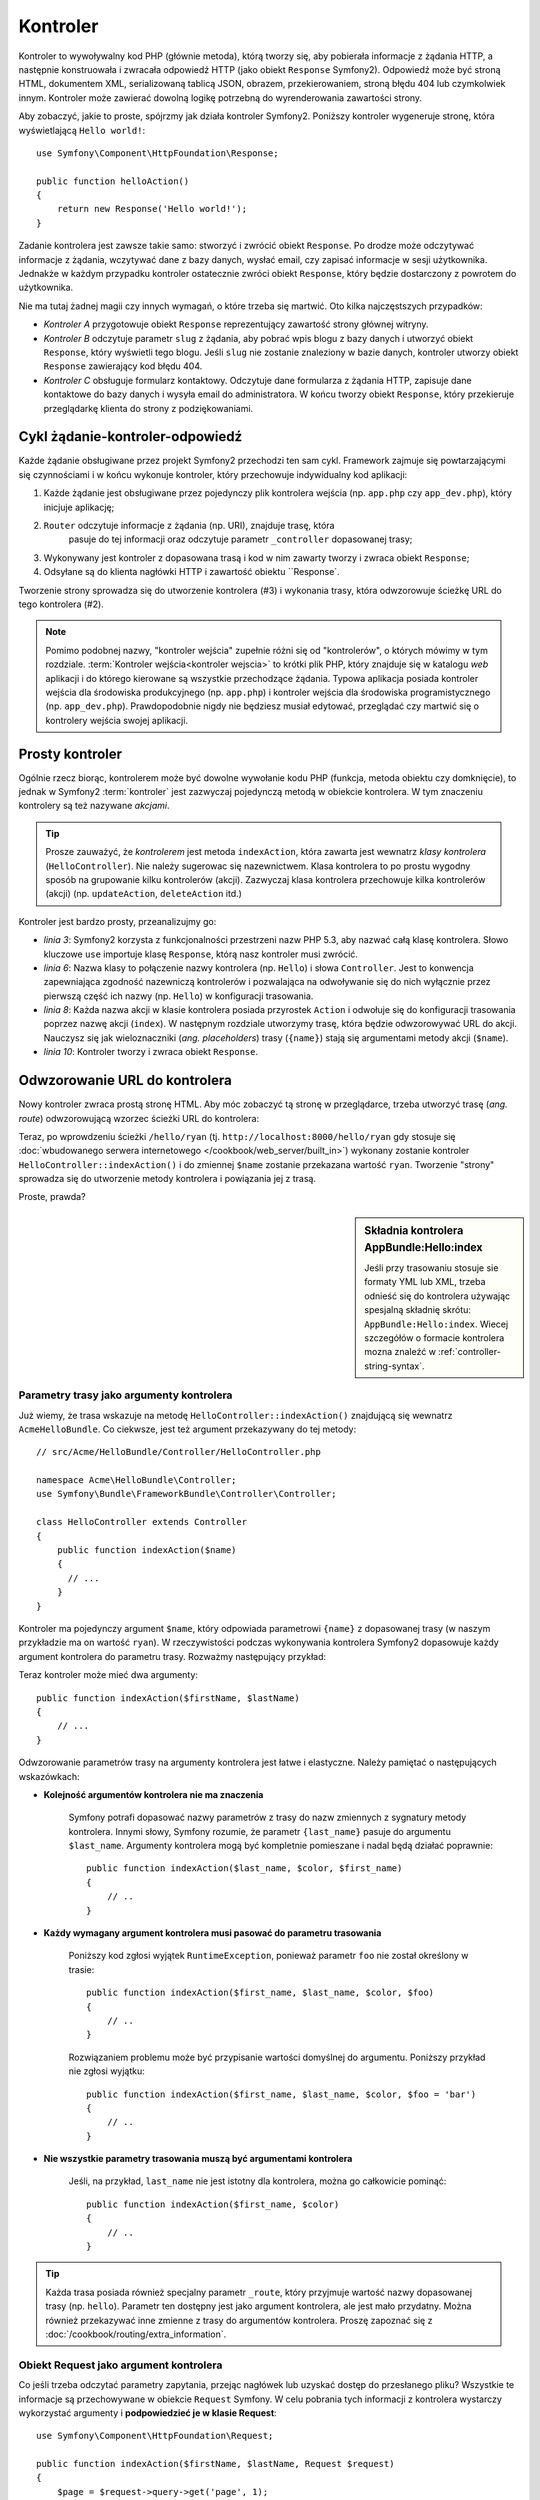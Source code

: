 .. highlight:: php
   :linenothreshold: 2

.. index::
   single: kontroler

Kontroler
=========

Kontroler to wywoływalny kod PHP (głównie metoda), którą tworzy się, aby pobierała
informacje z żądania HTTP, a następnie konstruowała i zwracała odpowiedź HTTP (jako
obiekt ``Response`` Symfony2). Odpowiedź może być stroną HTML, dokumentem XML,
serializowaną tablicą JSON, obrazem, przekierowaniem, stroną błędu 404
lub czymkolwiek innym. Kontroler może zawierać dowolną logikę potrzebną do
wyrenderowania zawartości strony.

Aby zobaczyć, jakie to proste, spójrzmy jak działa kontroler Symfony2.
Poniższy kontroler wygeneruje stronę, która wyświetlającą ``Hello world!``::

    use Symfony\Component\HttpFoundation\Response;

    public function helloAction()
    {
        return new Response('Hello world!');
    }

Zadanie kontrolera jest zawsze takie samo: stworzyć i zwrócić obiekt ``Response``.
Po drodze może odczytywać informacje z żądania, wczytywać dane z bazy danych,
wysłać email, czy zapisać informacje w sesji użytkownika. Jednakże w każdym przypadku
kontroler ostatecznie zwróci obiekt ``Response``, który będzie dostarczony z powrotem
do użytkownika.

Nie ma tutaj żadnej magii czy innych wymagań, o które trzeba się martwić. Oto kilka
najczęstszych przypadków:

- *Kontroler A* przygotowuje obiekt ``Response`` reprezentujący zawartość strony głównej
  witryny.

- *Kontroler B* odczytuje parametr ``slug`` z żądania, aby pobrać wpis blogu
  z bazy danych i utworzyć obiekt ``Response``, który wyświetli tego blogu. Jeśli
  ``slug`` nie zostanie znaleziony w bazie danych, kontroler utworzy obiekt ``Response``
  zawierający kod błędu 404.

- *Kontroler C* obsługuje formularz kontaktowy. Odczytuje dane formularza z żądania HTTP,
  zapisuje dane kontaktowe do bazy danych i wysyła email do administratora. W końcu tworzy
  obiekt ``Response``, który przekieruje przeglądarkę klienta do strony z podziękowaniami.

.. index::
   single: kontroler; cykl żądanie-kontroler-odpowiedź

Cykl żądanie-kontroler-odpowiedź
--------------------------------

Każde żądanie obsługiwane przez projekt Symfony2 przechodzi ten sam cykl.
Framework zajmuje się powtarzającymi się czynnościami i w końcu wykonuje kontroler,
który przechowuje indywidualny kod aplikacji:

#. Każde żądanie jest obsługiwane przez pojedynczy plik kontrolera wejścia
   (np. ``app.php`` czy ``app_dev.php``), który inicjuje aplikację;

#. ``Router`` odczytuje informacje z żądania (np. URI), znajduje trasę, która
    pasuje do tej informacji oraz odczytuje parametr ``_controller`` dopasowanej
    trasy;

#. Wykonywany jest kontroler z dopasowana trasą i kod w nim zawarty
   tworzy i zwraca obiekt ``Response``;

#. Odsyłane są do klienta nagłówki HTTP i zawartość obiektu ``Response`.

Tworzenie strony sprowadza się do utworzenie kontrolera (#3) i wykonania trasy,
która odwzorowuje ścieżkę URL do tego kontrolera (#2).

.. note::

    Pomimo podobnej nazwy, "kontroler wejścia" zupełnie różni się od "kontrolerów",
    o których mówimy w tym rozdziale. :term:`Kontroler wejścia<kontroler wejscia>`
    to krótki plik PHP, który znajduje się w katalogu `web` aplikacji i do którego
    kierowane są wszystkie przechodzące żądania. Typowa aplikacja posiada
    kontroler wejścia dla środowiska produkcyjnego (np. ``app.php``) i kontroler
    wejścia dla środowiska programistycznego (np. ``app_dev.php``).
    Prawdopodobnie nigdy nie będziesz musiał edytować, przeglądać czy martwić się
    o kontrolery wejścia swojej aplikacji.

.. index::
   single: kontroler; prosty przykład

Prosty kontroler
----------------

Ogólnie rzecz biorąc, kontrolerem może być dowolne wywołanie kodu PHP (funkcja,
metoda obiektu czy domknięcie), to jednak w Symfony2 :term:`kontroler` jest zazwyczaj
pojedynczą metodą w obiekcie kontrolera. W tym znaczeniu kontrolery są też nazywane
*akcjami*.

.. code-block:: php
    :linenos:

    // src/Acme/HelloBundle/Controller/HelloController.php
    namespace Acme\HelloBundle\Controller;

    use Symfony\Component\HttpFoundation\Response;

    class HelloController
    {
        public function indexAction($name)
        {
            return new Response('<html><body>Hello '.$name.'!</body></html>');
        }
    }


.. tip::

    Prosze zauważyć, że *kontrolerem* jest metoda ``indexAction``, która zawarta
    jest wewnatrz *klasy kontrolera* (``HelloController``). Nie należy sugerowac się
    nazewnictwem. Klasa kontrolera to po prostu wygodny sposób na grupowanie kilku
    kontrolerów (akcji). Zazwyczaj klasa kontrolera przechowuje kilka kontrolerów
    (akcji) (np. ``updateAction``, ``deleteAction`` itd.)

Kontroler jest bardzo prosty, przeanalizujmy go:

* *linia 3*: Symfony2 korzysta z funkcjonalności przestrzeni nazw PHP 5.3, aby
  nazwać całą klasę kontrolera. Słowo kluczowe ``use`` importuje klasę ``Response``,
  którą nasz kontroler musi zwrócić.

* *linia 6*: Nazwa klasy to połączenie nazwy kontrolera (np. ``Hello``) i słowa
  ``Controller``. Jest to konwencja zapewniająca zgodność nazewniczą kontrolerów
  i pozwalająca na odwoływanie się do nich wyłącznie przez pierwszą część ich nazwy
  (np. ``Hello``) w konfiguracji trasowania.

* *linia 8*: Każda nazwa akcji w klasie kontrolera posiada przyrostek ``Action``
  i odwołuje się do konfiguracji trasowania poprzez nazwę akcji (``index``).
  W następnym rozdziale utworzymy trasę, która będzie odwzorowywać URL do
  akcji. Nauczysz się jak wieloznaczniki (*ang. placeholders*) trasy (``{name}``)
  stają się argumentami metody akcji (``$name``).

* *linia 10*: Kontroler tworzy i zwraca obiekt ``Response``.

.. index::
   single: kontroler; trasa

Odwzorowanie URL do kontrolera
------------------------------

Nowy kontroler zwraca prostą stronę HTML. Aby móc zobaczyć tą stronę w przeglądarce,
trzeba utworzyć trasę (*ang. route*) odwzorowującą wzorzec ścieżki URL do kontrolera:

.. configuration-block::

   .. code-block:: php-annotations

        // src/AppBundle/Controller/HelloController.php
        namespace AppBundle\Controller;

        use Symfony\Component\HttpFoundation\Response;
        use Sensio\Bundle\FrameworkExtraBundle\Configuration\Route;

        class HelloController
        {
            /**
             * @Route("/hello/{name}", name="hello")
             */
            public function indexAction($name)
            {
                return new Response('<html><body>Hello '.$name.'!</body></html>');
            }
        }

   .. code-block:: yaml

        # app/config/routing.yml
        hello:
            path:      /hello/{name}
            # uses a special syntax to point to the controller - see note below
            defaults:  { _controller: AppBundle:Hello:index }

   .. code-block:: xml

        <!-- app/config/routing.xml -->
        <?xml version="1.0" encoding="UTF-8" ?>
        <routes xmlns="http://symfony.com/schema/routing"
            xmlns:xsi="http://www.w3.org/2001/XMLSchema-instance"
            xsi:schemaLocation="http://symfony.com/schema/routing
                http://symfony.com/schema/routing/routing-1.0.xsd">

            <route id="hello" path="/hello/{name}">
                <!-- uses a special syntax to point to the controller - see note below -->
                <default key="_controller">AppBundle:Hello:index</default>
            </route>
        </routes>

   .. code-block:: php

        // app/config/routing.php
        use Symfony\Component\Routing\Route;
        use Symfony\Component\Routing\RouteCollection;

        $collection = new RouteCollection();
        $collection->add('hello', new Route('/hello/{name}', array(
            // uses a special syntax to point to the controller - see note below
            '_controller' => 'AppBundle:Hello:index',
        )));

        return $collection;

Teraz, po wprowdzeniu ścieżki ``/hello/ryan`` (tj. ``http://localhost:8000/hello/ryan``
gdy stosuje się :doc:`wbudowanego serwera internetowego </cookbook/web_server/built_in>`)
wykonany zostanie kontroler ``HelloController::indexAction()`` i do zmiennej
``$name`` zostanie przekazana wartość ``ryan``. Tworzenie "strony" sprowadza się
do utworzenie metody kontrolera i powiązania jej z trasą.

Proste, prawda?

.. sidebar:: Składnia kontrolera AppBundle:Hello:index

    Jeśli przy trasowaniu stosuje sie formaty YML lub XML, trzeba odnieść się do
    kontrolera używając spesjalną składnię skrótu: ``AppBundle:Hello:index``.
    Wiecej szczegółów o formacie kontrolera mozna znaleźć w :ref:`controller-string-syntax`.

.. seealso::

    Możesz dowiedzieć się więcej o systemie trasowania w rozdziale
    :doc:`routing`.


.. index::
   single: kontroler; argumenty kontrolera

.. _route-parameters-controller-arguments:

Parametry trasy jako argumenty kontrolera
~~~~~~~~~~~~~~~~~~~~~~~~~~~~~~~~~~~~~~~~~

Już wiemy, że trasa wskazuje na metodę ``HelloController::indexAction()``
znajdującą się wewnatrz ``AcmeHelloBundle``. Co ciekwsze, jest też argument
przekazywany do tej metody::

    // src/Acme/HelloBundle/Controller/HelloController.php

    namespace Acme\HelloBundle\Controller;
    use Symfony\Bundle\FrameworkBundle\Controller\Controller;

    class HelloController extends Controller
    {
        public function indexAction($name)
        {
          // ...
        }
    }

Kontroler ma pojedynczy argument ``$name``, który odpowiada parametrowi ``{name}``
z dopasowanej trasy (w naszym przykładzie ma on wartość ``ryan``). W rzeczywistości
podczas wykonywania kontrolera Symfony2 dopasowuje każdy argument kontrolera
do parametru trasy. Rozważmy następujący przykład:

.. configuration-block::

    .. code-block:: php-annotations

        // src/AppBundle/Controller/HelloController.php
        // ...

        use Sensio\Bundle\FrameworkExtraBundle\Configuration\Route;

        class HelloController
        {
            /**
             * @Route("/hello/{firstName}/{lastName}", name="hello")
             */
            public function indexAction($firstName, $lastName)
            {
                // ...
            }
        }

    .. code-block:: yaml

        # app/config/routing.yml
        hello:
            path:      /hello/{firstName}/{lastName}
            defaults:  { _controller: AppBundle:Hello:index }

    .. code-block:: xml

        <!-- app/config/routing.xml -->
        <?xml version="1.0" encoding="UTF-8" ?>
        <routes xmlns="http://symfony.com/schema/routing"
            xmlns:xsi="http://www.w3.org/2001/XMLSchema-instance"
            xsi:schemaLocation="http://symfony.com/schema/routing
                http://symfony.com/schema/routing/routing-1.0.xsd">

            <route id="hello" path="/hello/{firstName}/{lastName}">
                <default key="_controller">AppBundle:Hello:index</default>
            </route>
        </routes>

    .. code-block:: php

        // app/config/routing.php
        use Symfony\Component\Routing\Route;
        use Symfony\Component\Routing\RouteCollection;

        $collection = new RouteCollection();
        $collection->add('hello', new Route('/hello/{firstName}/{lastName}', array(
            '_controller' => 'AppBundle:Hello:index',
        )));

        return $collection;

Teraz kontroler może mieć dwa argumenty::

    public function indexAction($firstName, $lastName)
    {
        // ...
    }

Odwzorowanie parametrów trasy na argumenty kontrolera jest łatwe i elastyczne.
Należy pamiętać o następujących wskazówkach:

* **Kolejność argumentów kontrolera nie ma znaczenia**

    Symfony potrafi dopasować nazwy parametrów z trasy do nazw zmiennych z sygnatury
    metody kontrolera. Innymi słowy, Symfony rozumie, że parametr ``{last_name}``
    pasuje do argumentu ``$last_name``. Argumenty kontrolera mogą być kompletnie
    pomieszane i nadal będą działać poprawnie::

        public function indexAction($last_name, $color, $first_name)
        {
            // ..
        }

* **Każdy wymagany argument kontrolera musi pasować do parametru trasowania**

    Poniższy kod zgłosi wyjątek ``RuntimeException``, ponieważ parametr ``foo``
    nie został określony w trasie::

        public function indexAction($first_name, $last_name, $color, $foo)
        {
            // ..
        }
    
    Rozwiązaniem problemu może być przypisanie wartości domyślnej do argumentu.
    Poniższy przykład nie zgłosi wyjątku::

        public function indexAction($first_name, $last_name, $color, $foo = 'bar')
        {
            // ..
        }

* **Nie wszystkie parametry trasowania muszą być argumentami kontrolera**

    Jeśli, na przykład, ``last_name`` nie jest istotny dla kontrolera,
    można go całkowicie pominąć::

        public function indexAction($first_name, $color)
        {
            // ..
        }

.. tip::

    Każda trasa posiada również specjalny parametr ``_route``, który przyjmuje
    wartość nazwy dopasowanej trasy (np. ``hello``). Parametr ten dostępny jest
    jako argument kontrolera, ale jest mało przydatny.
    Można również przekazywać inne zmienne z trasy do argumentów kontrolera.
    Proszę zapoznać się z :doc:`/cookbook/routing/extra_information`.

.. _book-controller-request-argument:

Obiekt Request jako argument kontrolera
~~~~~~~~~~~~~~~~~~~~~~~~~~~~~~~~~~~~~~~

Co jeśli trzeba odczytać parametry zapytania, przejąc nagłówek lub uzyskać dostęp
do przesłanego pliku? Wszystkie te informacje są przechowywane w obiekcie ``Request``
Symfony. W celu pobrania tych informacji z kontrolera wystarczy wykorzystać argumenty
i **podpowiedzieć je w klasie Request**::

    use Symfony\Component\HttpFoundation\Request;

    public function indexAction($firstName, $lastName, Request $request)
    {
        $page = $request->query->get('page', 1);

        // ...
    }
    
.. seealso::

    Chcesz wiedzieć więcej o uzyskiwaniu informacji z żądania? Zapoznaj się z
    :ref:`"Dostęp do informacji z żądania" <component-http-foundation-request>`.

.. index::
   single: kontroler; podstawowa klasa kontrolera

Bazowa klasa kontrolera
-----------------------

Symfony2 udostępnia klasę ``Controller`` będącą klasą bazową dla kontrolerów
aplikacji. Pomaga ona w najbardziej typowych zadaniach kontrolera i daje klasie
kontrolera dostęp do każdego potrzebnego zasobu. Rozszerzając klasę ``Controller``
można skorzystać z kilku metod pomocniczych a za pośrednictwem kontenera ze wszystkich
obiektów usługowych.

Dodajmy instrukcję ``use`` na początku pliku kontrolera, a później zmodyfikujmy
klasę ``HelloController`` tak, aby była rozszerzeniem klasy ``Controller``::
   
   // src/AppBundle/Controller/HelloController.php
    namespace AppBundle\Controller;

    use Symfony\Bundle\FrameworkBundle\Controller\Controller;

    class HelloController extends Controller
    {
        // ...
    }
    
W rzeczywistości niczego to nie zmienia w sposobie działania kontrolera.
W następnym rozdziale dowiesz się o metodach pomocniczych (helperach), które są
udostępnione przez klasę kontrolera podstawowego. Te metody to po prostu skróty
do rdzennych funkcji Symfony2, które są dostępne niezależnie od tego, czy używa
się klasy ``Controller``, czy nie. Dobrym sposobem na zobaczenie rdzennej funkcjonalności
w działaniu jest zapoznanie sie z `Controller class`_.

.. seealso::

    Informacje o tym jak działać będzie kontroler, który nie rozszerza klasy bazowej,
    można znaleźć w artykule :doc:`Kontrolery jako usługi </cookbook/controller/service>`.
    Można ewentualnie uzyskać więcej kontroli nad jawnymi objects i zależnościami,
    które sa wstrzykiwane do kontrolera.

.. index::
   single: kontroler; przekierowania

Przekierowania
~~~~~~~~~~~~~~

Jeśli chce się przekierować użytkownika do innej strony, należy użyć metody ``redirect()``::

    public function indexAction()
    {
        return $this->redirectToRoute('homepage');

        // redirectToRoute is equivalent to using redirect() and generateUrl() together:
        // return $this->redirect($this->generateUrl('homepage'), 301);
    }

.. versionadded:: 2.6
    Metod ``redirectToRoute()`` została dodana w Symfony 2.6. Poprzednio w tym celu
    używało się razem ``redirect()`` i ``generateUrl()``, co jest jeszcze obsługiwane 
    (zobacz powyższy przykład).

Jeśli chce się wykonać przekierowanie zewnętrzne, wystarczy uzyć ``redirect()``
i przekazać to w adresie URL::
   
   public function indexAction()
    {
        return $this->redirect('http://symfony.com/doc');
    }

Domyślnie metoda ``redirectToRoute()`` realizuje przekierowanie 302 (tymczasowe,
*ang. temporary*). W celu wykonania przekierowania 301 (trwałe, *ang. permanent*),
należy zmodyfikować trzeci argument::

    public function indexAction()
    {
        return $this->redirectToRoute('homepage', array(), 301);
    }

.. tip::

    Metoda ``redirect()`` jest skrótem tworzącym obiekt ``Response``,
    którego zadaniem jest przekierowanie użytkownika. Jest to równoznaczne z::

      use Symfony\Component\HttpFoundation\RedirectResponse;

        public function indexAction()
        {
            return new RedirectResponse($this->generateUrl('homepage'));
        }

.. index::
   single: kontroler; renderowanie szablonów

.. _controller-rendering-templates:

Renderowanie szablonów
~~~~~~~~~~~~~~~~~~~~~~

Jeśli wyprowadza się HTML można wykorzystać renderowanie szablonu. Metoda ``render()``
renderuje szablon i wstawia zawartość do obiektu ``Response``::
   
   // renders app/Resources/views/hello/index.html.twig
    return $this->render('hello/index.html.twig', array('name' => $name));

Można również wstawić szablony w bardziej zagłębionych podkatalogach. Wystarczy
wypróbować, a by uniknąć tworzenia niepotrzebnie zagłebionej struktur::
   
   // renders app/Resources/views/hello/greetings/index.html.twig
    return $this->render('hello/greetings/index.html.twig', array(
        'name' => $name
    ));      
   
Silnik szablonowania Symfony jest szczegółowo wyjaśniony w rozdziale
:doc:`templating`.

.. sidebar:: Odwoływanie się do szablonów umieszczonych w pakietach

    Można również umieszczać szablony w katalogu ``Resources/views`` pakietu
    i odwoływać się do nich stosując składnię ``BundleName:DirectoryName:FileName``.
    Na przykład, ``AppBundle:Hello:index.html.twig`` będzie odwoływał się do szablonu
    umieszczonego w  ``src/AppBundle/Resources/views/Hello/index.html.twig``.
    Zobacz :ref:`template-referencing-in-bundle`.

.. index::
   single: kontroler; dostęp do usług

Dostęp do innych usług
~~~~~~~~~~~~~~~~~~~~~~

Symfony jest spakowany w wiele przydatnych obiektów nazywanych usługami. Są one
używane do renderowania szablonów, wysyłania wiadomości email, zapytań do bazy
danych i innych wymyśłonych "działań".

Rozszerzając klasę kontrolera podstawowego, można uzyskać dostęp do
każdej usługi Symfony2 poprzez metodę ``get()``. Poniżej znajduje się kilka
popularnych usług, jakie można wykorzystać::

    $templating = $this->get('templating');

    $router = $this->get('router');

    $mailer = $this->get('mailer');

Istnieje wiele dostępnych usług i zachęca się do tworzenia własnych.
Aby wyświetlić listę wszstkich dostępnych usług, nalezy użyć polecenia konsoli
``container:debug``:

.. code-block:: bash

    $ php app/console container:debug

.. versionadded:: 2.6
    W wersjach wcześniejszych niż Symfony 2.6 polecenie to wywoływane było
    wyrazeniem ``container:debug``.
    

Więcej informacji można znaleźć w rozdziale :doc:`service_container`.

.. index::
   single: kontroler; zarządzanie stronami błędów
   single: kontroler; strona 404

Zarządzanie stronami błędów i strona 404
----------------------------------------

Gdy zasób nie może być znaleziony, to protokół HTTP zwraca odpowiedź 404. Aby to
obsłużyć trzeba zrzucić specjalny wyjątek. Jeśli rozszerza się klasę kontrolera
podstawiwego, można postąpić następująco::

    public function indexAction()
    {
        $product = // pobieramy obiekt z bazy danych
        if (!$product) {
            throw $this->createNotFoundException('Produkt nie istnieje');
        }

        return $this->render(...);
    }

Metoda ``createNotFoundException()`` tworzy specjalny obiekt
:class:`Symfony\\Component\\HttpKernel\\Exception\\NotFoundHttpException`,
który w efekcie końcowym wyzwala odpowiedź HTTP z kodem statusu 404.

Oczywiście w kontrolerze można zrzucić dowolną klasę ``Exception`` - Symfony2 będzie
wówczas automatycznie zwracać kod odpowiedzi HTTP 500, który interpretowany jest
jako wewnętrzny, niezidentyfikowany błąd serwera.

.. code-block:: php

    throw new \Exception('Coś poszło źle!');

W każdym przypadku użytkownikowi końcowemu jest wyświetlana wystylizowana strona
błędu a programiście strona pełnego raportu z debugowania (gdy strona jest wyswietlana
w trybie debugowania). Obie te strony błędu mogą być dostosowane do indywidualnych
potrzeb. Więcej szczegółów można znaleźć w artykule
":doc:`/cookbook/controller/error_pages`".

.. index::
   pair: kontroler; sesja

Zarządzanie sesją
-----------------

Symfony2 zapewnia świetny obiekt sesji, który można użyć do przechowywania informacji
o użytkowniku między poszczególnymio żądaniami (zarówno prawdziwej osoby używającej
przeglądarki, jak i użytkownika w postacji serwisu web). Domyślnie Symfony2 zapamiętuje
atrybuty w pliku cookie, używając natywnych sesji PHP.

Przechowywanie i pobieranie informacji z sesji może być łatwo osiągnięte z dowolnego
kontrolera::

    use Symfony\Component\HttpFoundation\Request;

    public function indexAction(Request $request)
    {
        $session = $request->getSession();

        // store an attribute for reuse during a later user request
        $session->set('foo', 'bar');

        // get the attribute set by another controller in another request
        $foobar = $session->get('foobar');

        // use a default value if the attribute doesn't exist
        $filters = $session->get('filters', array());
    }
    

Atrybuty te pozostają przypisane użytkownikowi przez pozostałą część sesji.

.. index::
   single sesja; wiadomości fleszowe

Komunikaty fleszowe
~~~~~~~~~~~~~~~~~~~

W sesji uzytkownika można również przechowywać małe komunikaty dla dokładnie
jednego dodatkowego żądania. Jest to przydatne w przetwarzaniu formularzy:
gdy chce się przekierować stronę i mieć specjalny komunikat wyświetlający
następne żądanie. Tego typu komunikaty nazywane są "fleszowymi".

Na przykład, wyobraźmy sobie, że przetwarzane jest zgłoszenie formularza::

    use Symfony\Component\HttpFoundation\Request;

    public function updateAction(Request $request)
    {
        $form = $this->createForm(...);

        $form->handleRequest($request);

        if ($form->isValid()) {
            // do some sort of processing

            $this->addFlash(
                'notice',
                'Your changes were saved!'
            );

            // $this->addFlash is equivalent to $this->get('session')->getFlashBag()->add

            return $this->redirectToRoute(...);
        }

        return $this->render(...);
    }

Po obsłużeniu żądania, kontroler ustawia komunikat fleszowy ``notice``, a następnie
wykonuje przekierowanie. Nazwa (``notice``) nie ma znaczenia - używa sie ją tylko
do zidentyfikowania typu komunikatu.

W szablonie następnej akcji poniższy kod jest użyty do wyrenderowania
komunikatu ``notice``:

.. configuration-block::

    .. code-block:: html+jinja

        {% for flashMessage in app.session.flashbag.get('notice') %}
            <div class="flash-notice">
                {{ flashMessage }}
            </div>
        {% endfor %}

    .. code-block:: html+php

        <?php foreach ($view['session']->getFlash('notice') as $message): ?>
            <div class="flash-notice">
                <?php echo "<div class='flash-error'>$message</div>" ?>
            </div>
        <?php endforeach ?>

Zgodnie z założeniem, komunikaty fleszowe są przeznaczone do użycia dokładnie
przy jednym żądaniu (są one wyświetlane natychmiast). Zostały zaprojektowane tak,
aby stosować przekierowania tak, jak zrobiliśmy to w tym przykładzie.

.. index::
   single: kontroler; obiekt Response

Obiekt Response
---------------

Jedyny wymóg dla kontrolera to zwrócić obiekt ``Response``. Klasa
:class:`Symfony\\Component\\HttpFoundation\\Response` to abstrakcja PHP dla
odpowiedzi HTTP - tekstowa wiadomość zawierająca nagłówki HTTP i treść, która
jest zwracana klientowi::

    use Symfony\Component\HttpFoundation\Response;

    // create a simple Response with a 200 status code (the default)
    $response = new Response('Hello '.$name, Response::HTTP_OK);

    // create a JSON-response with a 200 status code
    $response = new Response(json_encode(array('name' => $name)));
    $response->headers->set('Content-Type', 'application/json');

Właściwość ``headers`` jest obiektem :class:`Symfony\\Component\\HttpFoundation\\HeaderBag`
i ma kilka ciekawych metod do pobierania i ustawiania nagłówków. Nazwy nagłówków
są normalizowane, tak więc używanie ``Content-Type`` jest równoważne z ``content-type``
lub nawet ``content_type``.

Istnieja również specjalne klasy do łatwiejszego wykonywania pewnego rodzaju
odpowiedzi:

* dla JSON istnieje :class:`Symfony\\Component\\HttpFoundation\\JsonResponse`.
  Patrz :ref:`component-http-foundation-json-response`.

* dla plików istnieje :class:`Symfony\\Component\\HttpFoundation\\BinaryFileResponse`.
  Patrz :ref:`component-http-foundation-serving-files`.

* dla odpowiedzi strumieniowanych istnieje :class:`Symfony\\Component\\HttpFoundation\\StreamedResponse`.
  Patrz :ref:`streaming-response`.

.. seealso::

    Nie martw się! Istnieje o wiele więcej informacji o obiekcie Response
    w dokumentacji komponentu. Patrz :ref:`component-http-foundation-response`.


.. index::
   single: kontroler; obiekt Request

Obiekt Request
--------------

Poza wartościami wieloznaczników trasowania, kontroler również uzyskuje dostęp
do obiektu ``Request``. Framework wstrzykuje obiekt ``Request`` do kontrolera,
jeśli zmienna w :class:`Symfony\\Component\\HttpFoundation\\Request` jest typu
podpowiedzi (type-hinted)::

    use Symfony\Component\HttpFoundation\Request;

    public function indexAction(Request $request)
    {
        $request->isXmlHttpRequest(); // is it an Ajax request?

        $request->getPreferredLanguage(array('en', 'fr'));

        $request->query->get('page'); // get a $_GET parameter

        $request->request->get('page'); // get a $_POST parameter
    }

Podobnie jak w przypadku obiektu ``Response``, nagłówki żądania są przechowywane w
obiekcie ``HeaderBag`` i są równie łatwo dostępne.

Tworzenie stron statycznych
---------------------------

Można utworzyć stronę statyczną bez tworzenia kontrolera (potrzebne są tylko
trasa i szablon).

Patrz :doc:`/cookbook/templating/render_without_controller`.

.. index::
   single: kontroler; przekazywanie

Przekazywanie do innych kontrolerów
-----------------------------------

Choć nie często, można również dokonać przekazania do innego wewnetrznego kontrolera
w metodzie :method:`Symfony\\Bundle\\FrameworkBundle\\Controller\\Controller::forward`.
Sprawia to, że zamiast przekierowywać przegladarkę użytkownika, wykonywany jest
wewnętrzne pod-żądanie i wywoływany jest kontroler. Metoda ``forward()`` zwraca
obiekt ``Response``, który jest zwracany z kontrolera *that*::

    public function indexAction($name)
    {
        $response = $this->forward('AppBundle:Something:fancy', array(
            'name'  => $name,
            'color' => 'green',
        ));

        // ... further modify the response or return it directly

        return $response;
    }

Proszę zwrócić uwagę, że metoda ``forward()`` używa specjalnego łańcucha reprezentującego
kontroler (zobacz :ref:`controller-string-syntax`). W tym przypadku, docelową
funkcją kontrolera będzie ``SomethingController::fancyAction()`` wewnatrz AppBundle.
Tablica przekazywana do metody staje się argumentami wynikowego kontrolera.
Jest to ten sam pomysł jak przy osadzaniu kontrolerów w szablonach (patrz
:ref:`templating-embedding-controller`). Ta docelowa metoda kontrolera będzie
wygladać mniej więcej tak::

    public function fancyAction($name, $color)
    {
        // ... create and return a Response object
    }

Podobnie jak w przypadku tworzenia kontrolera dla trasy, kolejność argumentów
``fancyAction`` nie ma znaczenia. Symfony dopasowuje nazwy kluczy indeksu
(np. ``name``) do nazw argumentów metody (np. ``$name``). Jeśli zmieni się kolejność
argumentów, Symfony2 wciąż będzie w stanie przekazywać właściwą wartości do każdej
zmiennej.


Wnioski końcowe
---------------

Za każdym razem, kiedy tworzy sie stronę, musi się napisać kod, który zawiera logikę
tej strony. W Symfony nazywa się ten kod kontrolerem i jest to funkcja PHP, która
może robić wszystko co jest potrzebne, aby w efekcie końcowym został zwrócony
obiekt ``Response``, który zostaje wysłany do użytkownika.

Aby ułatwić sobie życie, możesz rozszerzyć podstawową klasę ``Controller``,
która zawiera skrótowe metody wielu typowych zadań kontrolera. Na przykład,
jeśli nie chce się umieszczać kodu HTML w swoim kontrolerze, można użyć metody
``render()``, aby wyrenderować zawartość szablonu.

W kolejnych rozdziałach zobaczysz jak kontroler może być wykorzystany do umieszczania
i pobierania obiektów z bazy danych, przetwarzania formularzy, wykorzystywania pamieci
podręcznej i wiele więcej.

Dalsza lektura
--------------

* :doc:`/cookbook/controller/error_pages`
* :doc:`/cookbook/controller/service`


.. _`Controller class`: https://github.com/symfony/symfony/blob/master/src/Symfony/Bundle/FrameworkBundle/Controller/Controller.php